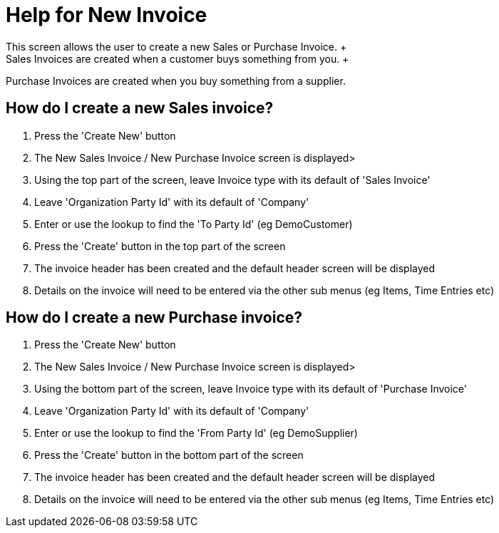 ////
Licensed to the Apache Software Foundation (ASF) under one
or more contributor license agreements.  See the NOTICE file
distributed with this work for additional information
regarding copyright ownership.  The ASF licenses this file
to you under the Apache License, Version 2.0 (the
"License"); you may not use this file except in compliance
with the License.  You may obtain a copy of the License at

http://www.apache.org/licenses/LICENSE-2.0

Unless required by applicable law or agreed to in writing,
software distributed under the License is distributed on an
"AS IS" BASIS, WITHOUT WARRANTIES OR CONDITIONS OF ANY
KIND, either express or implied.  See the License for the
specific language governing permissions and limitations
under the License.
////
= Help for New Invoice
This screen allows the user to create a new Sales or Purchase Invoice. +
Sales Invoices are created when a customer buys something from you. +
Purchase Invoices are created when you buy something from a supplier.

== How do I create a new Sales invoice?
. Press the 'Create New' button
. The New Sales Invoice / New Purchase Invoice screen is displayed>
. Using the top part of the screen, leave Invoice type with its default of 'Sales Invoice'
. Leave 'Organization Party Id' with its default of 'Company'
. Enter or use the lookup to find the 'To Party Id' (eg DemoCustomer)
. Press the 'Create' button in the top part of the screen
. The invoice header has been created and the default header screen will be displayed
. Details on the invoice will need to be entered via the other sub menus (eg Items, Time Entries etc)

== How do I create a new Purchase invoice?
. Press the 'Create New' button
. The New Sales Invoice / New Purchase Invoice screen is displayed>
. Using the bottom part of the screen, leave Invoice type with its default of 'Purchase Invoice'
. Leave 'Organization Party Id' with its default of 'Company'
. Enter or use the lookup to find the 'From Party Id' (eg DemoSupplier)
. Press the 'Create' button in the bottom part of the screen
. The invoice header has been created and the default header screen will be displayed
. Details on the invoice will need to be entered via the other sub menus (eg Items, Time Entries etc)
